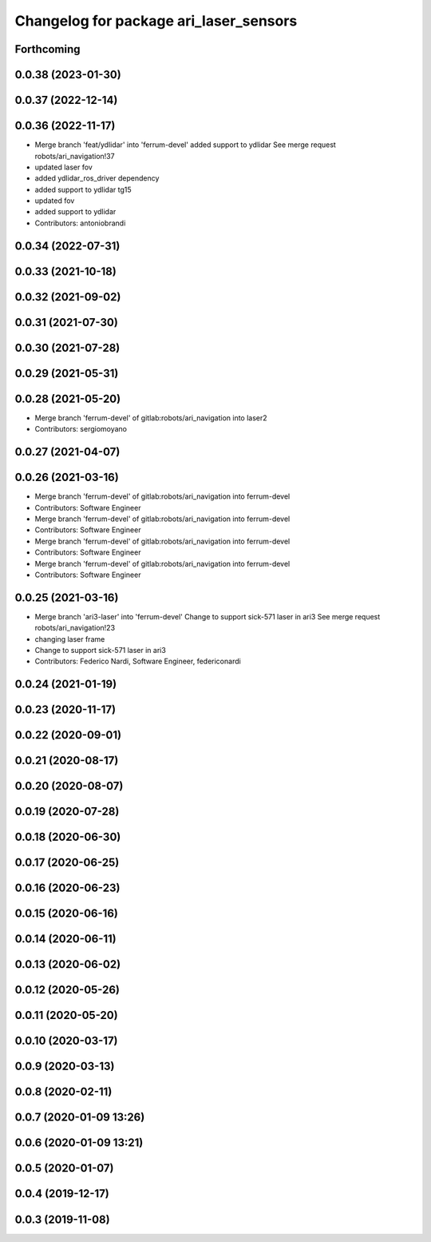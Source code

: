^^^^^^^^^^^^^^^^^^^^^^^^^^^^^^^^^^^^^^^
Changelog for package ari_laser_sensors
^^^^^^^^^^^^^^^^^^^^^^^^^^^^^^^^^^^^^^^

Forthcoming
-----------

0.0.38 (2023-01-30)
-------------------

0.0.37 (2022-12-14)
-------------------

0.0.36 (2022-11-17)
-------------------
* Merge branch 'feat/ydlidar' into 'ferrum-devel'
  added support to ydlidar
  See merge request robots/ari_navigation!37
* updated laser fov
* added ydlidar_ros_driver dependency
* added support to ydlidar tg15
* updated fov
* added support to ydlidar
* Contributors: antoniobrandi

0.0.34 (2022-07-31)
-------------------

0.0.33 (2021-10-18)
-------------------

0.0.32 (2021-09-02)
-------------------

0.0.31 (2021-07-30)
-------------------

0.0.30 (2021-07-28)
-------------------

0.0.29 (2021-05-31)
-------------------

0.0.28 (2021-05-20)
-------------------
* Merge branch 'ferrum-devel' of gitlab:robots/ari_navigation into laser2
* Contributors: sergiomoyano

0.0.27 (2021-04-07)
-------------------

0.0.26 (2021-03-16)
-------------------
* Merge branch 'ferrum-devel' of gitlab:robots/ari_navigation into ferrum-devel
* Contributors: Software Engineer

* Merge branch 'ferrum-devel' of gitlab:robots/ari_navigation into ferrum-devel
* Contributors: Software Engineer

* Merge branch 'ferrum-devel' of gitlab:robots/ari_navigation into ferrum-devel
* Contributors: Software Engineer

* Merge branch 'ferrum-devel' of gitlab:robots/ari_navigation into ferrum-devel
* Contributors: Software Engineer

0.0.25 (2021-03-16)
-------------------
* Merge branch 'ari3-laser' into 'ferrum-devel'
  Change to support sick-571 laser in ari3
  See merge request robots/ari_navigation!23
* changing laser frame
* Change to support sick-571 laser in ari3
* Contributors: Federico Nardi, Software Engineer, federiconardi

0.0.24 (2021-01-19)
-------------------

0.0.23 (2020-11-17)
-------------------

0.0.22 (2020-09-01)
-------------------

0.0.21 (2020-08-17)
-------------------

0.0.20 (2020-08-07)
-------------------

0.0.19 (2020-07-28)
-------------------

0.0.18 (2020-06-30)
-------------------

0.0.17 (2020-06-25)
-------------------

0.0.16 (2020-06-23)
-------------------

0.0.15 (2020-06-16)
-------------------

0.0.14 (2020-06-11)
-------------------

0.0.13 (2020-06-02)
-------------------

0.0.12 (2020-05-26)
-------------------

0.0.11 (2020-05-20)
-------------------

0.0.10 (2020-03-17)
-------------------

0.0.9 (2020-03-13)
------------------

0.0.8 (2020-02-11)
------------------

0.0.7 (2020-01-09 13:26)
------------------------

0.0.6 (2020-01-09 13:21)
------------------------

0.0.5 (2020-01-07)
------------------

0.0.4 (2019-12-17)
------------------

0.0.3 (2019-11-08)
------------------
